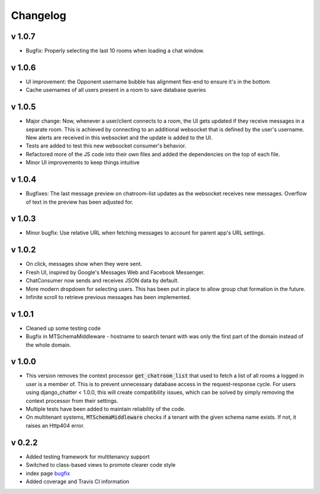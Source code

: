Changelog
=========

v 1.0.7
-------
- Bugfix: Properly selecting the last 10 rooms when loading a chat window.

v 1.0.6
-------
- UI improvement: the Opponent username bubble has alignment flex-end to ensure it's in the bottom
- Cache usernames of all users present in a room to save database queries


v 1.0.5
-------
- Major change: Now, whenever a user/client connects to a room, the UI gets updated
  if they receive messages in a separate room. This is achieved by connecting to
  an additional websocket that is defined by the user's username. New alerts are
  received in this websocket and the update is added to the UI.
- Tests are added to test this new websocket consumer's behavior.
- Refactored more of the JS code into their own files and added the dependencies
  on the top of each file.
- Minor UI improvements to keep things intuitive


v 1.0.4
-------
- Bugfixes: The last message preview on chatroom-list updates as the websocket
  receives new messages. Overflow of text in the preview has been adjusted for.

v 1.0.3
-------
- Minor bugfix: Use relative URL when fetching messages to account for parent
  app's URL settings.

v 1.0.2
-------
- On click, messages show when they were sent.
- Fresh UI, inspired by Google's Messages Web and Facebook Messenger.
- ChatConsumer now sends and receives JSON data by default.
- More modern dropdown for selecting users. This has been put in place to
  allow group chat formation in the future.
- Infinite scroll to retrieve previous messages has been implemented.

v 1.0.1
-------
- Cleaned up some testing code
- Bugfix in MTSchemaMiddleware - hostname to search tenant with was only
  the first part of the domain instead of the whole domain.

v 1.0.0
-------
- This version removes the context processor :code:`get_chatroom_list` that used to fetch a list of all rooms a
  logged in user is a member of. This is to prevent unnecessary database access in the
  request-response cycle. For users using django_chatter < 1.0.0, this will create
  compatibility issues, which can be solved by simply removing the context processor
  from their settings.
- Multiple tests have been added to maintain reliability of the code.
- On multitenant systems, :code:`MTSchemaMiddleware` checks if a tenant with the given
  schema name exists. If not, it raises an Http404 error.

v 0.2.2
-------
- Added testing framework for multitenancy support
- Switched to class-based views to promote clearer code style
- index page `bugfix <https://github.com/dibs-devs/chatter/issues/4>`_
- Added coverage and Travis CI information
